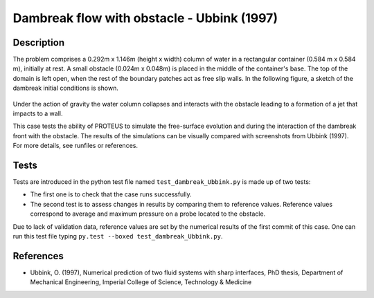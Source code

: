 Dambreak flow with obstacle - Ubbink (1997)
===========================================

Description
-----------

The problem comprises a 0.292m x 1.146m (height x width) column of
water in a rectangular container (0.584 m x 0.584 m), initially at rest.  A small obstacle (0.024m x 0.048m) is
placed in the middle of the container's base. The top of the domain is left open, when the rest of
the boundary patches act as free slip walls.  In the following figure, a
sketch of the dambreak initial conditions is shown.

.. figure:: ./dambreakUbbink.jpg
   :width: 100%
   :align: center

Under the action of gravity the water column collapses and interacts with the obstacle leading 
to a formation of a jet that impacts to a wall.

This case tests the ability of PROTEUS to simulate the free-surface
evolution and during the interaction of the dambreak front with the
obstacle.  The results of the simulations can be visually compared
with screenshots from Ubbink (1997).  For more details, see
runfiles or references.

Tests
-----------

Tests are introduced in the python test file named ``test_dambreak_Ubbink.py`` is made up of 
two tests:

* The first one is to check that the case runs successfully.
* The second test is to assess changes in results by comparing them to reference values. Reference values correspond to average and maximum pressure on a probe located to the obstacle. 

Due to lack of validation data, reference values are set by the numerical results of the first commit of this case. One can run this test file typing ``py.test --boxed test_dambreak_Ubbink.py``.

References
----------

- Ubbink, O. (1997), Numerical prediction of two fluid systems with
  sharp interfaces, PhD thesis, Department of Mechanical Engineering,
  Imperial College of Science, Technology & Medicine
